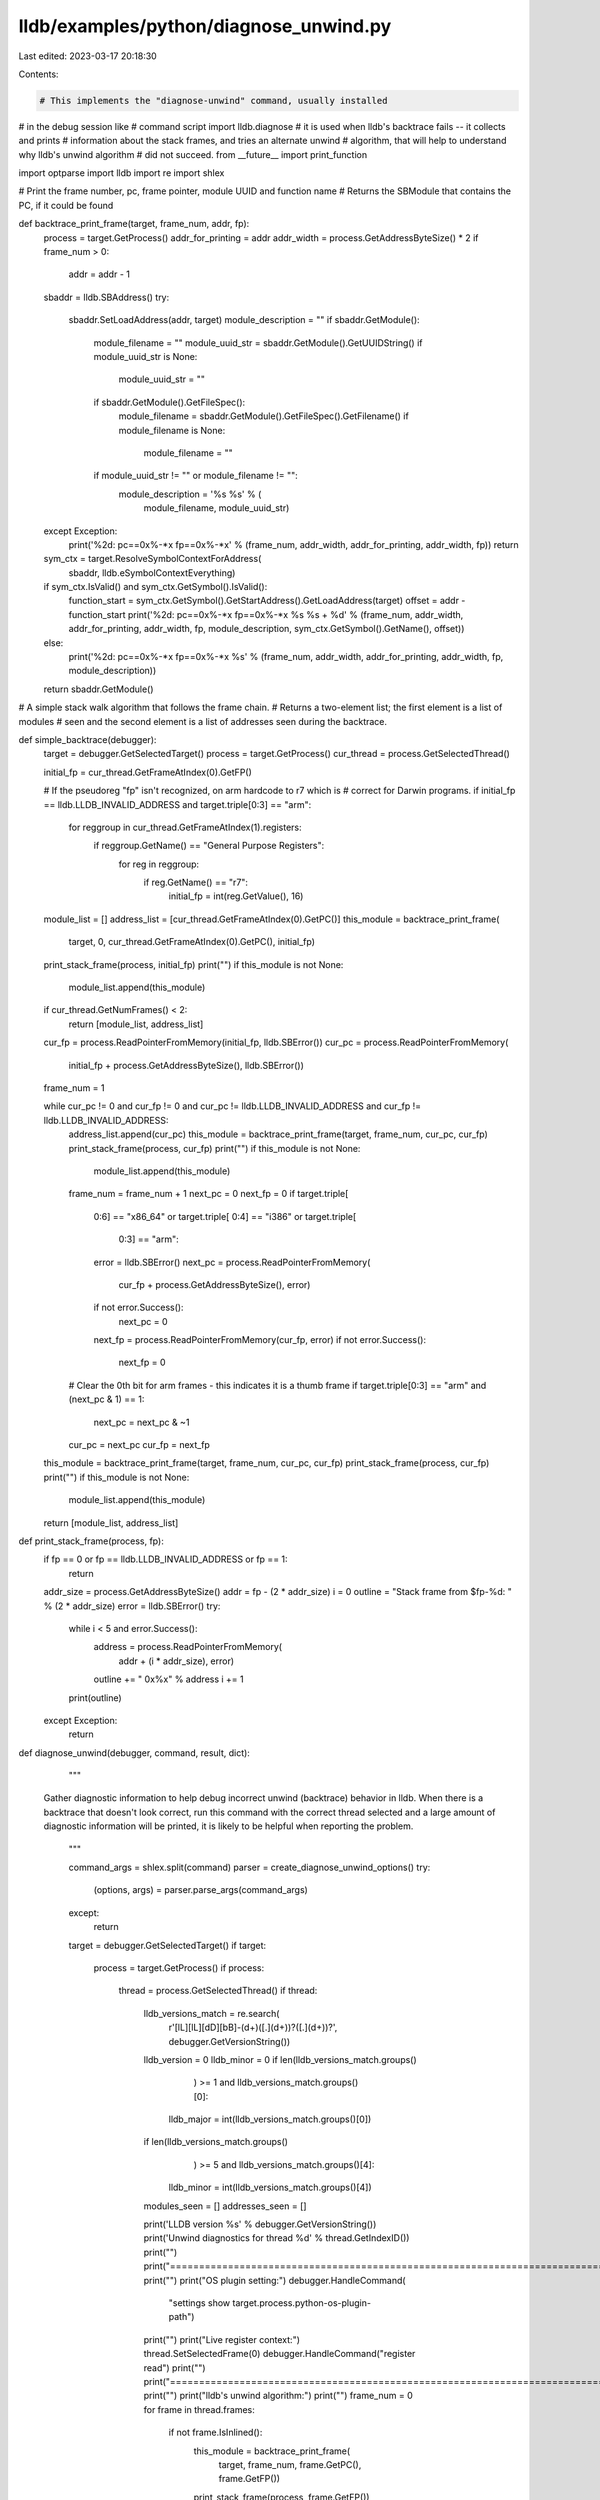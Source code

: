 lldb/examples/python/diagnose_unwind.py
=======================================

Last edited: 2023-03-17 20:18:30

Contents:

.. code-block:: py

    # This implements the "diagnose-unwind" command, usually installed
# in the debug session like
#   command script import lldb.diagnose
# it is used when lldb's backtrace fails -- it collects and prints
# information about the stack frames, and tries an alternate unwind
# algorithm, that will help to understand why lldb's unwind algorithm
# did not succeed.
from __future__ import print_function

import optparse
import lldb
import re
import shlex

# Print the frame number, pc, frame pointer, module UUID and function name
# Returns the SBModule that contains the PC, if it could be found


def backtrace_print_frame(target, frame_num, addr, fp):
    process = target.GetProcess()
    addr_for_printing = addr
    addr_width = process.GetAddressByteSize() * 2
    if frame_num > 0:
        addr = addr - 1

    sbaddr = lldb.SBAddress()
    try:
        sbaddr.SetLoadAddress(addr, target)
        module_description = ""
        if sbaddr.GetModule():
            module_filename = ""
            module_uuid_str = sbaddr.GetModule().GetUUIDString()
            if module_uuid_str is None:
                module_uuid_str = ""
            if sbaddr.GetModule().GetFileSpec():
                module_filename = sbaddr.GetModule().GetFileSpec().GetFilename()
                if module_filename is None:
                    module_filename = ""
            if module_uuid_str != "" or module_filename != "":
                module_description = '%s %s' % (
                    module_filename, module_uuid_str)
    except Exception:
        print('%2d: pc==0x%-*x fp==0x%-*x' % (frame_num, addr_width, addr_for_printing, addr_width, fp))
        return

    sym_ctx = target.ResolveSymbolContextForAddress(
        sbaddr, lldb.eSymbolContextEverything)
    if sym_ctx.IsValid() and sym_ctx.GetSymbol().IsValid():
        function_start = sym_ctx.GetSymbol().GetStartAddress().GetLoadAddress(target)
        offset = addr - function_start
        print('%2d: pc==0x%-*x fp==0x%-*x %s %s + %d' % (frame_num, addr_width, addr_for_printing, addr_width, fp, module_description, sym_ctx.GetSymbol().GetName(), offset))
    else:
        print('%2d: pc==0x%-*x fp==0x%-*x %s' % (frame_num, addr_width, addr_for_printing, addr_width, fp, module_description))
    return sbaddr.GetModule()

# A simple stack walk algorithm that follows the frame chain.
# Returns a two-element list; the first element is a list of modules
# seen and the second element is a list of addresses seen during the backtrace.


def simple_backtrace(debugger):
    target = debugger.GetSelectedTarget()
    process = target.GetProcess()
    cur_thread = process.GetSelectedThread()

    initial_fp = cur_thread.GetFrameAtIndex(0).GetFP()

    # If the pseudoreg "fp" isn't recognized, on arm hardcode to r7 which is
    # correct for Darwin programs.
    if initial_fp == lldb.LLDB_INVALID_ADDRESS and target.triple[0:3] == "arm":
        for reggroup in cur_thread.GetFrameAtIndex(1).registers:
            if reggroup.GetName() == "General Purpose Registers":
                for reg in reggroup:
                    if reg.GetName() == "r7":
                        initial_fp = int(reg.GetValue(), 16)

    module_list = []
    address_list = [cur_thread.GetFrameAtIndex(0).GetPC()]
    this_module = backtrace_print_frame(
        target, 0, cur_thread.GetFrameAtIndex(0).GetPC(), initial_fp)
    print_stack_frame(process, initial_fp)
    print("")
    if this_module is not None:
        module_list.append(this_module)
    if cur_thread.GetNumFrames() < 2:
        return [module_list, address_list]

    cur_fp = process.ReadPointerFromMemory(initial_fp, lldb.SBError())
    cur_pc = process.ReadPointerFromMemory(
        initial_fp + process.GetAddressByteSize(), lldb.SBError())

    frame_num = 1

    while cur_pc != 0 and cur_fp != 0 and cur_pc != lldb.LLDB_INVALID_ADDRESS and cur_fp != lldb.LLDB_INVALID_ADDRESS:
        address_list.append(cur_pc)
        this_module = backtrace_print_frame(target, frame_num, cur_pc, cur_fp)
        print_stack_frame(process, cur_fp)
        print("")
        if this_module is not None:
            module_list.append(this_module)
        frame_num = frame_num + 1
        next_pc = 0
        next_fp = 0
        if target.triple[
            0:6] == "x86_64" or target.triple[
            0:4] == "i386" or target.triple[
                0:3] == "arm":
            error = lldb.SBError()
            next_pc = process.ReadPointerFromMemory(
                cur_fp + process.GetAddressByteSize(), error)
            if not error.Success():
                next_pc = 0
            next_fp = process.ReadPointerFromMemory(cur_fp, error)
            if not error.Success():
                next_fp = 0
        # Clear the 0th bit for arm frames - this indicates it is a thumb frame
        if target.triple[0:3] == "arm" and (next_pc & 1) == 1:
            next_pc = next_pc & ~1
        cur_pc = next_pc
        cur_fp = next_fp
    this_module = backtrace_print_frame(target, frame_num, cur_pc, cur_fp)
    print_stack_frame(process, cur_fp)
    print("")
    if this_module is not None:
        module_list.append(this_module)
    return [module_list, address_list]


def print_stack_frame(process, fp):
    if fp == 0 or fp == lldb.LLDB_INVALID_ADDRESS or fp == 1:
        return
    addr_size = process.GetAddressByteSize()
    addr = fp - (2 * addr_size)
    i = 0
    outline = "Stack frame from $fp-%d: " % (2 * addr_size)
    error = lldb.SBError()
    try:
        while i < 5 and error.Success():
            address = process.ReadPointerFromMemory(
                addr + (i * addr_size), error)
            outline += " 0x%x" % address
            i += 1
        print(outline)
    except Exception:
        return


def diagnose_unwind(debugger, command, result, dict):
    """
  Gather diagnostic information to help debug incorrect unwind (backtrace)
  behavior in lldb.  When there is a backtrace that doesn't look
  correct, run this command with the correct thread selected and a
  large amount of diagnostic information will be printed, it is likely
  to be helpful when reporting the problem.
    """

    command_args = shlex.split(command)
    parser = create_diagnose_unwind_options()
    try:
        (options, args) = parser.parse_args(command_args)
    except:
        return
    target = debugger.GetSelectedTarget()
    if target:
        process = target.GetProcess()
        if process:
            thread = process.GetSelectedThread()
            if thread:
                lldb_versions_match = re.search(
                    r'[lL][lL][dD][bB]-(\d+)([.](\d+))?([.](\d+))?',
                    debugger.GetVersionString())
                lldb_version = 0
                lldb_minor = 0
                if len(lldb_versions_match.groups()
                       ) >= 1 and lldb_versions_match.groups()[0]:
                    lldb_major = int(lldb_versions_match.groups()[0])
                if len(lldb_versions_match.groups()
                       ) >= 5 and lldb_versions_match.groups()[4]:
                    lldb_minor = int(lldb_versions_match.groups()[4])

                modules_seen = []
                addresses_seen = []

                print('LLDB version %s' % debugger.GetVersionString())
                print('Unwind diagnostics for thread %d' % thread.GetIndexID())
                print("")
                print("=============================================================================================")
                print("")
                print("OS plugin setting:")
                debugger.HandleCommand(
                    "settings show target.process.python-os-plugin-path")
                print("")
                print("Live register context:")
                thread.SetSelectedFrame(0)
                debugger.HandleCommand("register read")
                print("")
                print("=============================================================================================")
                print("")
                print("lldb's unwind algorithm:")
                print("")
                frame_num = 0
                for frame in thread.frames:
                    if not frame.IsInlined():
                        this_module = backtrace_print_frame(
                            target, frame_num, frame.GetPC(), frame.GetFP())
                        print_stack_frame(process, frame.GetFP())
                        print("")
                        if this_module is not None:
                            modules_seen.append(this_module)
                        addresses_seen.append(frame.GetPC())
                        frame_num = frame_num + 1
                print("")
                print("=============================================================================================")
                print("")
                print("Simple stack walk algorithm:")
                print("")
                (module_list, address_list) = simple_backtrace(debugger)
                if module_list and module_list is not None:
                    modules_seen += module_list
                if address_list and address_list is not None:
                    addresses_seen = set(addresses_seen)
                    addresses_seen.update(set(address_list))

                print("")
                print("=============================================================================================")
                print("")
                print("Modules seen in stack walks:")
                print("")
                modules_already_seen = set()
                for module in modules_seen:
                    if module is not None and module.GetFileSpec().GetFilename() is not None:
                        if not module.GetFileSpec().GetFilename() in modules_already_seen:
                            debugger.HandleCommand(
                                'image list %s' %
                                module.GetFileSpec().GetFilename())
                            modules_already_seen.add(
                                module.GetFileSpec().GetFilename())

                print("")
                print("=============================================================================================")
                print("")
                print("Disassembly ofaddresses seen in stack walks:")
                print("")
                additional_addresses_to_disassemble = addresses_seen
                for frame in thread.frames:
                    if not frame.IsInlined():
                        print("--------------------------------------------------------------------------------------")
                        print("")
                        print("Disassembly of %s, frame %d, address 0x%x" % (frame.GetFunctionName(), frame.GetFrameID(), frame.GetPC()))
                        print("")
                        if target.triple[
                                0:6] == "x86_64" or target.triple[
                                0:4] == "i386":
                            debugger.HandleCommand(
                                'disassemble -F att -a 0x%x' % frame.GetPC())
                        else:
                            debugger.HandleCommand(
                                'disassemble -a 0x%x' %
                                frame.GetPC())
                        if frame.GetPC() in additional_addresses_to_disassemble:
                            additional_addresses_to_disassemble.remove(
                                frame.GetPC())

                for address in list(additional_addresses_to_disassemble):
                    print("--------------------------------------------------------------------------------------")
                    print("")
                    print("Disassembly of 0x%x" % address)
                    print("")
                    if target.triple[
                            0:6] == "x86_64" or target.triple[
                            0:4] == "i386":
                        debugger.HandleCommand(
                            'disassemble -F att -a 0x%x' % address)
                    else:
                        debugger.HandleCommand('disassemble -a 0x%x' % address)

                print("")
                print("=============================================================================================")
                print("")
                additional_addresses_to_show_unwind = addresses_seen
                for frame in thread.frames:
                    if not frame.IsInlined():
                        print("--------------------------------------------------------------------------------------")
                        print("")
                        print("Unwind instructions for %s, frame %d" % (frame.GetFunctionName(), frame.GetFrameID()))
                        print("")
                        debugger.HandleCommand(
                            'image show-unwind -a "0x%x"' % frame.GetPC())
                        if frame.GetPC() in additional_addresses_to_show_unwind:
                            additional_addresses_to_show_unwind.remove(
                                frame.GetPC())

                for address in list(additional_addresses_to_show_unwind):
                    print("--------------------------------------------------------------------------------------")
                    print("")
                    print("Unwind instructions for 0x%x" % address)
                    print("")
                    debugger.HandleCommand(
                        'image show-unwind -a "0x%x"' % address)


def create_diagnose_unwind_options():
    usage = "usage: %prog"
    description = '''Print diagnostic information about a thread backtrace which will help to debug unwind problems'''
    parser = optparse.OptionParser(
        description=description,
        prog='diagnose_unwind',
        usage=usage)
    return parser

def __lldb_init_module(debugger, internal_dict):
    debugger.HandleCommand(
        'command script add -f %s.diagnose_unwind diagnose-unwind' %
        __name__)
    print('The "diagnose-unwind" command has been installed, type "help diagnose-unwind" for detailed help.')


